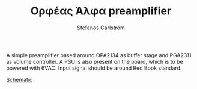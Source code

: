 #+TITLE: Ορφέας Άλφα preamplifier
#+AUTHOR: Stefanos Carlström
#+EMAIL: stefanos.carlstrom@gmail.com

A simple preamplifier based around OPA2134 as buffer stage and PGA2311
as volume controller. A PSU is also present on the board, which is to
be powered with 6VAC. Input signal should be around Red Book standard.

[[./preamp2.pdf][Schematic]]

[[./images/front.png]]

[[./images/back.png]]

